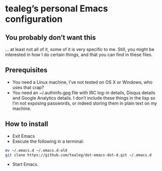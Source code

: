 * tealeg’s personal Emacs configuration
** You probably don’t want this
... at least not all of it, some of it is very specific to me.  Still,
you might be interested in how I do certain things, and that you can
find in these files.

** Prerequisites
- You need a Linux machine, I’ve not tested on OS X or Windows, who
  uses that crap?
- You need an ~/.authinfo.gpg file with IRC log-in details, Disqus
  details and Google Analytics details.  I don’t include these things
  in the lisp so I’m not exposing passwords, or indeed storing them in
  plain text on my machine.

** How to install
- Exit Emacs
- Execute the following in a terminal:
#+BEGIN_SRC sh
  mv ~/.emacs.d ~/.emacs.d-old
  git clone https://github.com/tealeg/dot-emacs-dot-d.git ~/.emacs.d
#+END_SRC
- Start Emacs.
